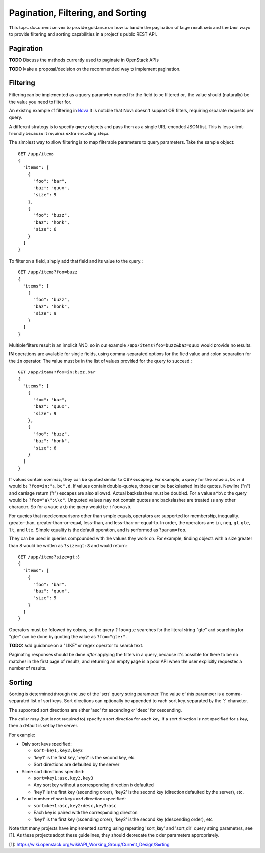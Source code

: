 Pagination, Filtering, and Sorting
==================================

This topic document serves to provide guidance on how to handle the
pagination of large result sets and the best ways to provide filtering
and sorting capabilities in a project's public REST API.

Pagination
----------

**TODO** Discuss the methods currently used to paginate in OpenStack APIs.

**TODO** Make a proposal/decision on the recommended way to implement
pagination.

Filtering
---------

Filtering can be implemented as a query parameter named for the field to be
filtered on, the value should (naturally) be the value you need to filter for.

An existing example of filtering in
`Nova <http://specs.openstack.org/openstack/neutron-specs/specs/api/networking_general_api_information.html#filtering-and-column-selection>`_
It is notable that Nova doesn't support OR filters, requiring
separate requests per query.

A different strategy is to specify query objects and pass them as a single
URL-encoded JSON list. This is less client-friendly because it requires extra
encoding steps.

The simplest way to allow filtering is to map filterable parameters to query
parameters.
Take the sample object::

  GET /app/items
  {
    "items": [
      {
        "foo": "bar",
        "baz": "quux",
        "size": 9
      },
      {
        "foo": "buzz",
        "baz": "honk",
        "size": 6
      }
    ]
  }

To filter on a field, simply add that field and its value to the query.::

  GET /app/items?foo=buzz
  {
    "items": [
      {
        "foo": "buzz",
        "baz": "honk",
        "size": 9
      }
    ]
  }

Multiple filters result in an implicit AND, so in our example
``/app/items?foo=buzz&baz=quux`` would provide no results.

**IN** operations are available for single fields, using comma-separated
options for the field value and colon separation for the ``in``
operator. The value must be in the list of values provided for the query
to succeed.::

  GET /app/items?foo=in:buzz,bar
  {
    "items": [
      {
        "foo": "bar",
        "baz": "quux",
        "size": 9
      },
      {
        "foo": "buzz",
        "baz": "honk",
        "size": 6
      }
    ]
  }

If values contain commas, they can be quoted similar to CSV escaping. For
example, a query for the value ``a,bc`` or ``d`` would be
``?foo=in:"a,bc",d``. If values contain double-quotes, those can be
backslashed inside quotes. Newline ("\n") and carriage return ("\r") escapes
are also allowed. Actual backslashes must be doubled. For a value ``a"b\c``
the query would be ``?foo="a\"b\\c"``. Unquoted values may not contain quotes
and backslashes are treated as any other character. So for a value ``a\b``
the query would be ``?foo=a\b``.

For queries that need comparisons other than simple equals, operators are
supported for membership, inequality, greater-than, greater-than-or-equal,
less-than, and less-than-or-equal-to. In order, the operators are: ``in``,
``neq``, ``gt``, ``gte``, ``lt``, and ``lte``. Simple equality is the default
operation, and is performed as ``?param=foo``.

They can be used in queries compounded with the values they work on. For
example, finding objects with a size greater than 8 would be written as
``?size=gt:8`` and would return::

  GET /app/items?size=gt:8
  {
    "items": [
      {
        "foo": "bar",
        "baz": "quux",
        "size": 9
      }
    ]
  }

Operators must be followed by colons, so the query ``?foo=gte`` searches for
the literal string "gte" and searching for "gte:" can be done by quoting the
value as ``?foo="gte:"``.

**TODO:** Add guidance on a "LIKE" or regex operator to search text.

Paginating responses should be done *after* applying the filters in a query,
because it's possible for there to be no matches in the first page of results,
and returning an empty page is a poor API when the user explicitly requested a
number of results.

Sorting
-------

Sorting is determined through the use of the 'sort' query string parameter. The
value of this parameter is a comma-separated list of sort keys. Sort directions
can optionally be appended to each sort key, separated by the ':' character.

The supported sort directions are either 'asc' for ascending or 'desc' for
descending.

The caller may (but is not required to) specify a sort direction for each key.
If a sort direction is not specified for a key, then a default is set by the
server.

For example:

- Only sort keys specified:

  + ``sort=key1,key2,key3``
  + 'key1' is the first key, 'key2' is the second key, etc.
  + Sort directions are defaulted by the server

- Some sort directions specified:

  + ``sort=key1:asc,key2,key3``
  + Any sort key without a corresponding direction is defaulted
  + 'key1' is the first key (ascending order), 'key2' is the second key
    (direction defaulted by the server), etc.

- Equal number of sort keys and directions specified:

  + ``sort=key1:asc,key2:desc,key3:asc``
  + Each key is paired with the corresponding direction
  + 'key1' is the first key (ascending order), 'key2' is the second key
    (descending order), etc.

Note that many projects have implemented sorting using repeating 'sort_key'
and 'sort_dir' query string parameters, see [1]. As these projects adopt these
guidelines, they should deprecate the older parameters appropriately.

[1]: https://wiki.openstack.org/wiki/API_Working_Group/Current_Design/Sorting
